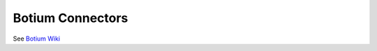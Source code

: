 .. _botium-connectors:

Botium Connectors
*****************

See `Botium Wiki <https://botium.atlassian.net/wiki/spaces/BOTIUM/pages/360553/Botium+Connectors>`__
